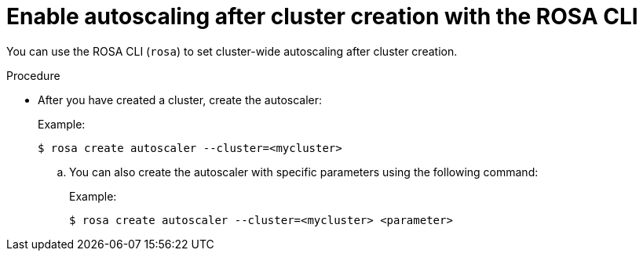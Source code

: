 // Module included in the following assemblies:
//
// * rosa_cluster_admin/rosa-cluster-autoscaling.adoc

:_mod-docs-content-type: PROCEDURE
[id="rosa-enable-cluster-autoscale-cli-after_{context}"]
= Enable autoscaling after cluster creation with the ROSA CLI

You can use the ROSA CLI (`rosa`) to set cluster-wide autoscaling after cluster creation.

.Procedure

- After you have created a cluster, create the autoscaler:
+
.Example:
[source,terminal]
----
$ rosa create autoscaler --cluster=<mycluster>
----
+
.. You can also create the autoscaler with specific parameters using the following command:
+
.Example:
[source,terminal]
----
$ rosa create autoscaler --cluster=<mycluster> <parameter>
----
